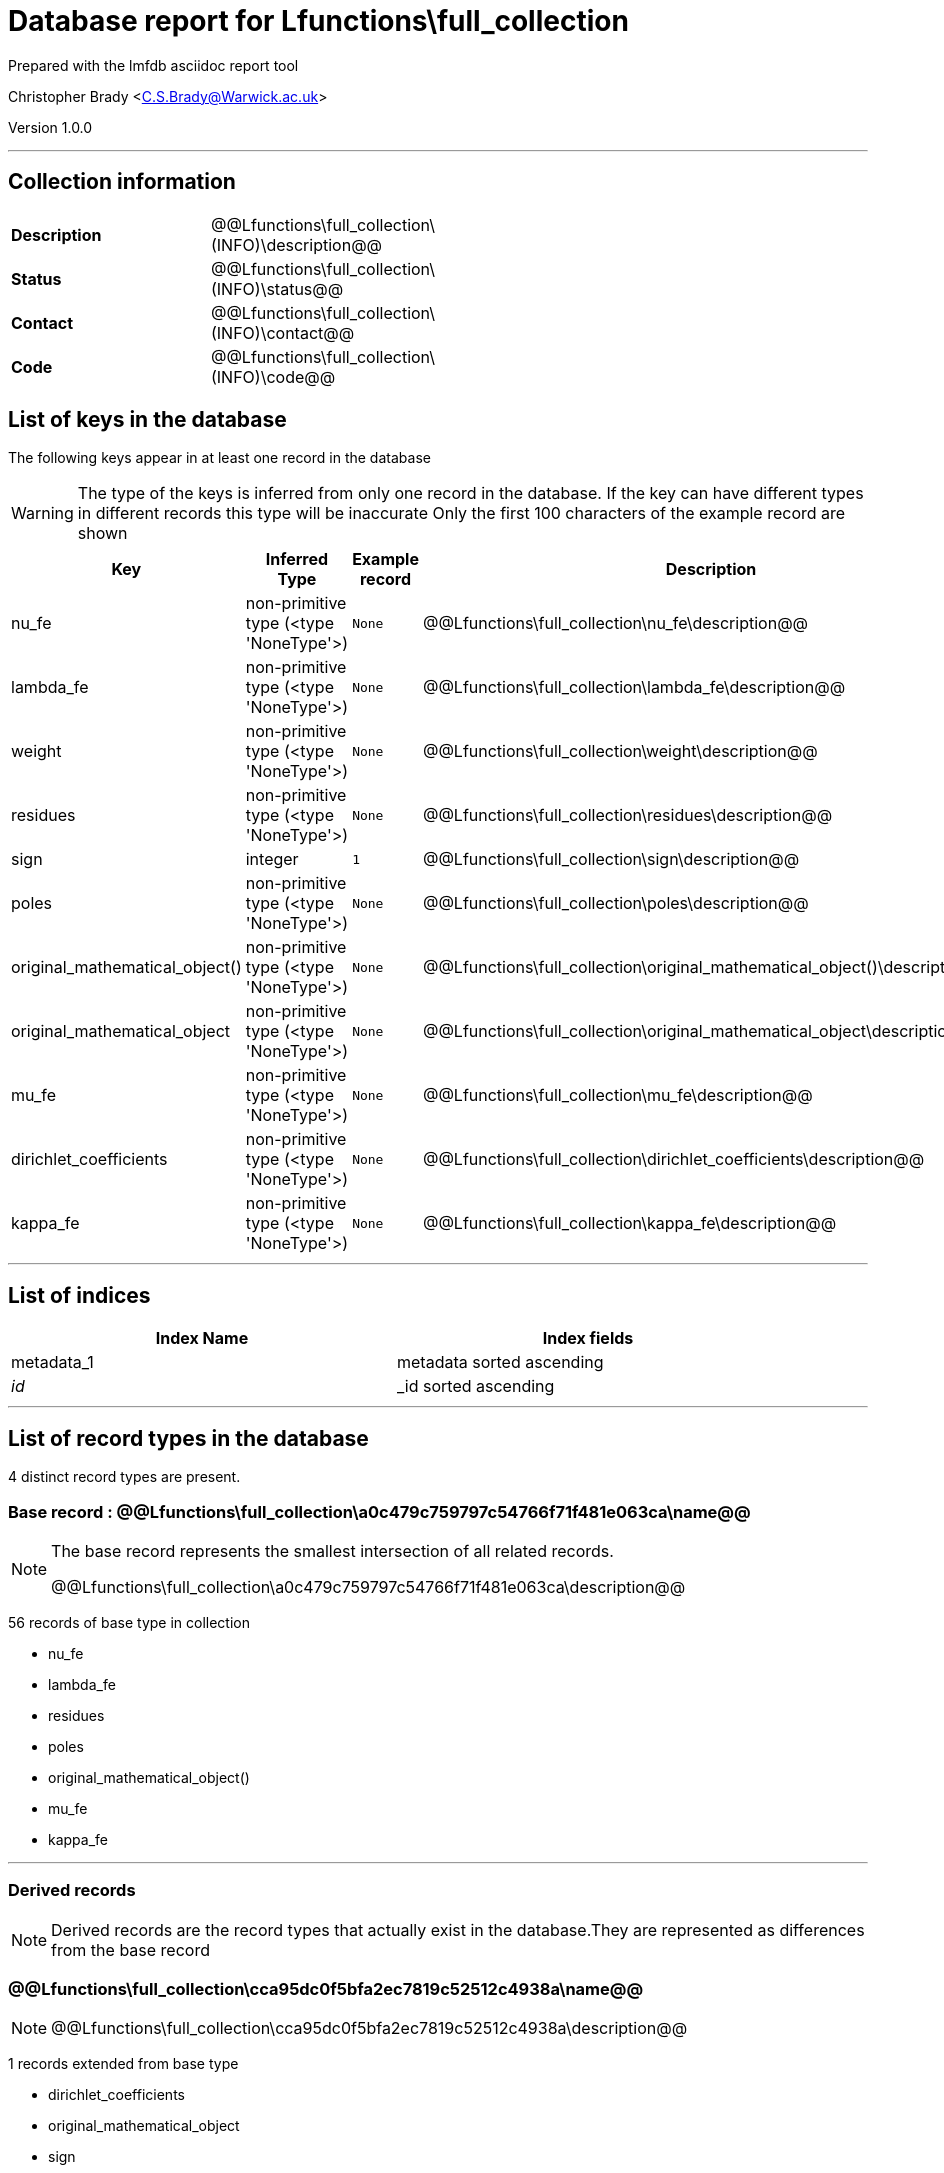 = Database report for Lfunctions\full_collection =

Prepared with the lmfdb asciidoc report tool

Christopher Brady <C.S.Brady@Warwick.ac.uk>

Version 1.0.0

'''

== Collection information ==

[width="50%", ]
|==============================
a|*Description* a| @@Lfunctions\full_collection\(INFO)\description@@
a|*Status* a| @@Lfunctions\full_collection\(INFO)\status@@
a|*Contact* a| @@Lfunctions\full_collection\(INFO)\contact@@
a|*Code* a| @@Lfunctions\full_collection\(INFO)\code@@
|==============================

== List of keys in the database ==

The following keys appear in at least one record in the database

[WARNING]
====
The type of the keys is inferred from only one record in the database. If the key can have different types in different records this type will be inaccurate
Only the first 100 characters of the example record are shown
====

[width="90%", options="header", ]
|==============================
a|Key a| Inferred Type a| Example record a| Description
a|nu_fe a| non-primitive type (<type 'NoneType'>) a| `None` a| @@Lfunctions\full_collection\nu_fe\description@@
a|lambda_fe a| non-primitive type (<type 'NoneType'>) a| `None` a| @@Lfunctions\full_collection\lambda_fe\description@@
a|weight a| non-primitive type (<type 'NoneType'>) a| `None` a| @@Lfunctions\full_collection\weight\description@@
a|residues a| non-primitive type (<type 'NoneType'>) a| `None` a| @@Lfunctions\full_collection\residues\description@@
a|sign a| integer a| `1` a| @@Lfunctions\full_collection\sign\description@@
a|poles a| non-primitive type (<type 'NoneType'>) a| `None` a| @@Lfunctions\full_collection\poles\description@@
a|original_mathematical_object() a| non-primitive type (<type 'NoneType'>) a| `None` a| @@Lfunctions\full_collection\original_mathematical_object()\description@@
a|original_mathematical_object a| non-primitive type (<type 'NoneType'>) a| `None` a| @@Lfunctions\full_collection\original_mathematical_object\description@@
a|mu_fe a| non-primitive type (<type 'NoneType'>) a| `None` a| @@Lfunctions\full_collection\mu_fe\description@@
a|dirichlet_coefficients a| non-primitive type (<type 'NoneType'>) a| `None` a| @@Lfunctions\full_collection\dirichlet_coefficients\description@@
a|kappa_fe a| non-primitive type (<type 'NoneType'>) a| `None` a| @@Lfunctions\full_collection\kappa_fe\description@@
|==============================

'''

== List of indices ==

[width="90%", options="header", ]
|==============================
a|Index Name a| Index fields
a|metadata_1 a| metadata sorted ascending
a|_id_ a| _id sorted ascending
|==============================

'''

== List of record types in the database ==

4 distinct record types are present.

****
[discrete]
=== Base record : @@Lfunctions\full_collection\a0c479c759797c54766f71f481e063ca\name@@ ===

[NOTE]
====
The base record represents the smallest intersection of all related records.

@@Lfunctions\full_collection\a0c479c759797c54766f71f481e063ca\description@@
====

56 records of base type in collection

* nu_fe 
* lambda_fe 
* residues 
* poles 
* original_mathematical_object() 
* mu_fe 
* kappa_fe 



****

'''

=== Derived records ===

[NOTE]
====
Derived records are the record types that actually exist in the database.They are represented as differences from the base record
====

****
[discrete]
=== @@Lfunctions\full_collection\cca95dc0f5bfa2ec7819c52512c4938a\name@@ ===

[NOTE]
====
@@Lfunctions\full_collection\cca95dc0f5bfa2ec7819c52512c4938a\description@@


====

1 records extended from base type

* dirichlet_coefficients 
* original_mathematical_object 
* sign 
* weight 



****

'''

****
[discrete]
=== @@Lfunctions\full_collection\b7204dc31bb98ceb1d5e9b47ddbe18aa\name@@ ===

[NOTE]
====
@@Lfunctions\full_collection\b7204dc31bb98ceb1d5e9b47ddbe18aa\description@@


====

1 records extended from base type

* dirichlet_coefficients 
* original_mathematical_object 



****

'''

****
[discrete]
=== @@Lfunctions\full_collection\a6f2e2cd3604dc0a77d349309f3b85fd\name@@ ===

[NOTE]
====
@@Lfunctions\full_collection\a6f2e2cd3604dc0a77d349309f3b85fd\description@@


====

1 records extended from base type

* original_mathematical_object 
* sign 
* weight 



****

'''

== Notes ==

@@Lfunctions\full_collection\(NOTES)\description@@

